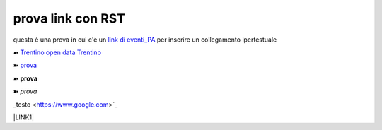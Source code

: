 prova link con RST
##################

questa è una prova in cui c'è un `link di eventi_PA <http://eventipa.formez.it/node/57591>`_ per inserire un collegamento ipertestuale

➽ `Trentino open data <https://www.facebook.com/groups/todgroup/?fref=ts>`_
`Trentino <https://www.facebook.com/groups/todgroup/?fref=ts>`_

➽ `prova <https://www.facebook.com/groups/todgroup/?fref=ts>`_

➽ **prova**

➽ *prova*

_testo <https://www.google.com>`_ 


\ |LINK1|\

.. |LINK1| raw:: html <a href="https://docs.italia.it/italia/piano-triennale-ict/pianotriennale-ict-doc/it/2019-2021/" target="_blank">Piano Triennale per l’Informatica 2019-2021</a>
